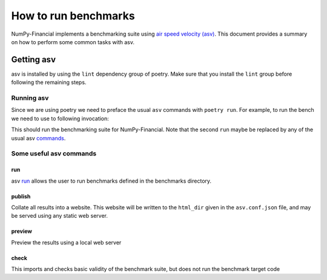 =====================
How to run benchmarks
=====================

NumPy-Financial implements a benchmarking suite using
`air speed velocity (asv) <https://asv.readthedocs.io/en/latest/>`_. This document
provides a summary on how to perform some common tasks with asv.


Getting asv
===========

asv is installed by using the ``lint`` dependency group of poetry. Make sure that you
install the ``lint`` group before following the remaining steps.

.. code-block::
  :caption: Installing the lint dependency group

      poetry install --with lint


Running asv
###########

Since we are using poetry we need to preface the usual ``asv``  commands with
``poetry run``. For example, to run the bench we need to use to following invocation:

.. code-block::
    :caption: Running the benchmarks with poetry and asv

        poetry run asv run

This should run the benchmarking suite for NumPy-Financial. Note that the second
``run`` maybe be replaced by any of the usual asv
`commands <https://asv.readthedocs.io/en/latest/commands.html>`_.

Some useful asv commands
########################

run
***

asv `run <https://asv.readthedocs.io/en/latest/commands.html#asv-run>`_ allows the
user to run benchmarks defined in the benchmarks directory.

publish
*******

Collate all results into a website. This website will be written to the
``html_dir`` given in the ``asv.conf.json`` file, and may be served using any
static web server.

preview
*******

Preview the results using a local web server


check
*****

This imports and checks basic validity of the benchmark suite, but does not
run the benchmark target code
